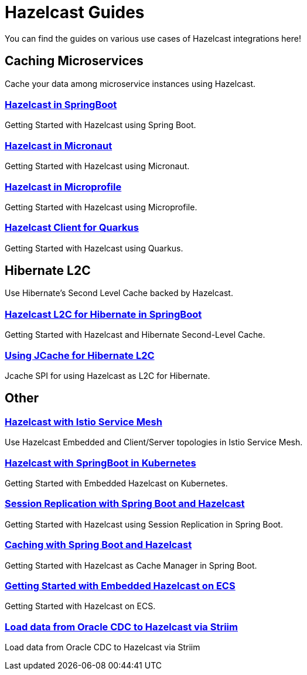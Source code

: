 :page-layout: landing

= Hazelcast Guides

You can find the guides on various use cases of Hazelcast integrations here!



[.group-header]
== Caching Microservices
Cache your data among microservice instances using Hazelcast.

[.guides-grid]
== {empty}

[.guide]
=== xref:hazelcast-embedded-springboot:ROOT:index.adoc[Hazelcast in SpringBoot]

Getting Started with Hazelcast using Spring Boot.

[.guide]
=== xref:hazelcast-embedded-micronaut:ROOT:index.adoc[Hazelcast in Micronaut]

Getting Started with Hazelcast using Micronaut.

[.guide]
=== xref:hazelcast-microprofile:ROOT:index.adoc[Hazelcast in Microprofile]

Getting Started with Hazelcast using Microprofile.

[.guide]
=== xref:hazelcast-quarkus:ROOT:index.adoc[Hazelcast Client for Quarkus]

Getting Started with Hazelcast using Quarkus.



[.group-header]
== Hibernate L2C
Use Hibernate's Second Level Cache backed by Hazelcast.
[.guides-grid]
== {empty}

[.guide]
=== xref:hazelcast-hibernate-springboot:ROOT:index.adoc[Hazelcast L2C for Hibernate in SpringBoot]

Getting Started with Hazelcast and Hibernate Second-Level Cache.

[.guide]
=== xref:hazelcast-hibernate-jcache-l2c:ROOT:index.adoc[Using JCache for Hibernate L2C]

Jcache SPI for using Hazelcast as L2C for Hibernate.


[.group-header]
== Other
[.guides-grid]
== {empty}


[.guide]
=== xref:hazelcast-istio:ROOT:index.adoc[Hazelcast with Istio Service Mesh]

Use Hazelcast Embedded and Client/Server topologies in Istio Service Mesh.


[.guide]
=== xref:hazelcast-embedded-kubernetes:ROOT:index.adoc[Hazelcast with SpringBoot in Kubernetes]

Getting Started with Embedded Hazelcast on Kubernetes.


[.guide]
=== xref:springboot-session-replication:ROOT:index.adoc[Session Replication with Spring Boot and Hazelcast]

Getting Started with Hazelcast using Session Replication in Spring Boot.


[.guide]
=== xref:springboot-caching:ROOT:index.adoc[Caching with Spring Boot and Hazelcast]

Getting Started with Hazelcast as Cache Manager in Spring Boot.


[.guide]
=== xref:hazelcast-embedded-ecs:ROOT:index.adoc[Getting Started with Embedded Hazelcast on ECS]

Getting Started with Hazelcast on ECS.


[.guide]
=== xref:striim-hazelcast-cdc:ROOT:index.adoc[Load data from Oracle CDC to Hazelcast via Striim]

Load data from Oracle CDC to Hazelcast via Striim
